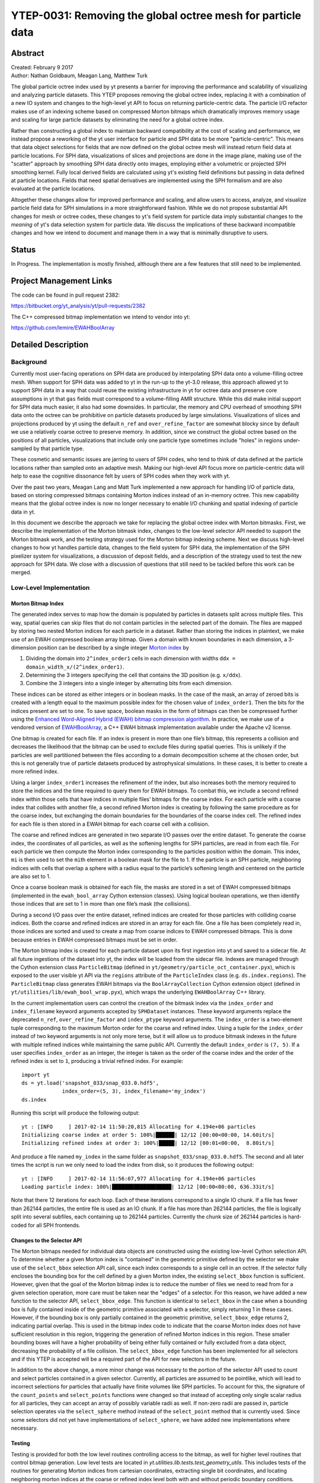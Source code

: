 .. _ytep-0031:

YTEP-0031: Removing the global octree mesh for particle data
============================================================

Abstract
--------

| Created: February 9 2017
| Author: Nathan Goldbaum, Meagan Lang, Matthew Turk

The global particle octree index used by yt presents a barrier for improving the
performance and scalability of visualizing and analyzing particle datasets. This
YTEP proposes removing the global octree index, replacing it with a combination
of a new IO system and changes to the high-level yt API to focus on returning
particle-centric data. The particle I/O refactor makes use of an indexing scheme
based on compressed Morton bitmaps which dramatically improves memory usage and
scaling for large particle datasets by eliminating the need for a global octree
index.

Rather than constructing a global index to maintain backward compatibility at
the cost of scaling and performance, we instead propose a reworking of the yt
user interface for particle and SPH data to be more "particle-centric". This
means that data object selections for fields that are now defined on the global
octree mesh will instead return field data at particle locations. For SPH data,
visualizations of slices and projections are done in the image plane, making use
of the "scatter" approach by smoothing SPH data directly onto images, employing
either a volumetric or projected SPH smoothing kernel. Fully local derived
fields are calculated using yt's existing field definitions but passing in data
defined at particle locations. Fields that need spatial derivatives are
implemented using the SPH formalism and are also evaluated at the particle
locations.

Altogether these changes allow for improved performance and scaling, and allow
users to access, analyze, and visualize particle field data for SPH simulations
in a more straightforward fashion. While we do not propose substantial API
changes for mesh or octree codes, these changes to yt's field system for
particle data imply substantial changes to the *meaning* of yt's data selection
system for particle data. We discuss the implications of these backward
incompatible changes and how we intend to document and manage them in a way that
is minimally disruptive to users.

Status
------

In Progress. The implementation is mostly finished, although there are a few
features that still need to be implemented.

Project Management Links
------------------------

The code can be found in pull request 2382:

https://bitbucket.org/yt_analysis/yt/pull-requests/2382

The C++ compressed bitmap implementation we intend to vendor into yt:

https://github.com/lemire/EWAHBoolArray

Detailed Description
--------------------

Background
**********

Currently most user-facing operations on SPH data are produced by interpolating
SPH data onto a volume-filling octree mesh. When support for SPH data was added
to yt in the run-up to the yt-3.0 release, this approach allowed yt to support
SPH data in a way that could reuse the existing infrastructure in yt for octree
data and preserve core assumptions in yt that ``gas`` fields must correspond to
a volume-filling AMR structure. While this did make initial support for SPH data
much easier, it also had some downsides. In particular, the memory and CPU
overhead of smoothing SPH data onto the octree can be prohibitive on particle
datasets produced by large simulations. Visualizations of slices and projections
produced by yt using the default ``n_ref`` and ``over_refine_factor`` are
somewhat blocky since by default we use a relatively coarse octree to preserve
memory. In addition, since we construct the global octree based on the positions
of all particles, visualizations that include only one particle type sometimes
include "holes" in regions under-sampled by that particle type.

These cosmetic and semantic issues are jarring to users of SPH codes, who tend
to think of data defined at the particle locations rather than sampled onto an
adaptive mesh. Making our high-level API focus more on particle-centric data
will help to ease the cognitive dissonance felt by users of SPH codes when they
work with yt.

Over the past two years, Meagan Lang and Matt Turk implemented a new approach
for handling I/O of particle data, based on storing compressed bitmaps
containing Morton indices instead of an in-memory octree. This new capability
means that the global octree index is now no longer necessary to enable I/O
chunking and spatial indexing of particle data in yt.

In this document we describe the approach we take for replacing the global
octree index with Morton bitmasks. First, we describe the implementation of the
Morton bitmask index, changes to the low-level selector API needed to support
the Morton bitmask work, and the testing strategy used for the Morton bitmap
indexing scheme. Next we discuss high-level changes to how yt handles particle
data, changes to the field system for SPH data, the implementation of the SPH
pixelizer system for visualizations, a discussion of deposit fields, and a
description of the strategy used to test the new approach for SPH data. We close
with a discussion of questions that still need to be tackled before this work
can be merged.


Low-Level Implementation
************************

Morton Bitmap Index
+++++++++++++++++++

The generated index serves to map how the domain is populated by particles in
datasets split across multiple files. This way, spatial queries can skip files
that do not contain particles in the selected part of the domain. The files are
mapped by storing two nested Morton indices for each particle in a
dataset. Rather than storing the indices in plaintext, we make use of an EWAH
compressed boolean array bitmap. Given a domain with known boundaries in each
dimension, a 3-dimension position can be described by a single integer `Morton
index <https://en.wikipedia.org/wiki/Z-order_curve>`_ by

1. Dividing the domain into ``2^index_order1`` cells in each dimension with
   widths ``ddx = domain_width_x/(2^index_order1)``.
#. Determining the 3 integers specifying the cell that contains the 3D
   position (e.g. ``x/ddx``).
#. Combine the 3 integers into a single integer by alternating bits from each
   dimension.

These indices can be stored as either integers or in boolean masks. In the case
of the mask, an array of zeroed bits is created with a length equal to the
maximum possible index for the chosen value of ``index_order1``. Then the bits
for the indices present are set to one. To save space, boolean masks in the form
of bitmaps can then be compressed further using the `Enhanced Word-Aligned
Hybrid (EWAH) bitmap compression algorithm
<https://doi.org/10.1145/1458432.1458434>`_. In practice, we make use of a
vendored version of `EWAHBoolArray <https://github.com/lemire/EWAHBoolArray>`_,
a C++ EWAH bitmask implementation available under the Apache v2 license.

One bitmap is created for each file. If an index is present in more than one
file’s bitmap, this represents a collision and decreases the likelihood that
the bitmap can be used to exclude files during spatial queries. This is unlikely
if the particles are well partitioned between the files according to a domain
decomposition scheme at the chosen order, but this is not generally true of
particle datasets produced by astrophysical simulations. In these cases, it
is better to create a more refined index.

Using a larger ``index_order1`` increases the refinement of the index, but also
increases both the memory required to store the indices and the time required
to query them for EWAH bitmaps. To combat this, we include a second refined
index within those cells that have indices in multiple files’ bitmaps for the
coarse index. For each particle with a coarse index that collides with another
file, a second refined Morton index is creating by following the same procedure
as for the coarse index, but exchanging the domain boundaries for the boundaries
of the coarse index cell. The refined index for each file is then stored in a
EWAH bitmap for each coarse cell with a collision.

The coarse and refined indices are generated in two separate I/O passes over the
entire dataset. To generate the coarse index, the coordinates of all particles,
as well as the softening lengths for SPH particles, are read in from each
file. For each particle we then compute the Morton index corresponding to the
particles position within the domain. This index, ``mi`` is then used to set the
``mi``\ th element in a boolean mask for the file to 1. If the particle is an
SPH particle, neighboring indices with cells that overlap a sphere with a radius
equal to the particle’s softening length and centered on the particle are also
set to 1.

Once a coarse boolean mask is obtained for each file, the masks are stored in a
set of EWAH compressed bitmaps (implemented in the ``ewah_bool_array`` Cython
extension classes). Using logical boolean operations, we then identify those
indices that are set to 1 in more than one file’s mask (the collisions).

During a second I/O pass over the entire dataset, refined indices are created
for those particles with colliding coarse indices. Both the coarse and refined
indices are stored in an array for each file. One a file has been completely
read in, those indices are sorted and used to create a map from coarse indices
to EWAH compressed bitmaps. This is done because entries in EWAH compressed
bitmaps must be set in order.

The Morton bitmap index is created for each particle dataset upon its first
ingestion into yt and saved to a sidecar file. At all future ingestions of the
dataset into yt, the index will be loaded from the sidecar file. Indexes are
managed through the Cython extension class ``ParticleBitmap`` (defined in
``yt/geometry/particle_oct_container.pyx``), which is exposed to the user
visible yt API via the ``regions`` attribute of the ``ParticleIndex`` class
(e.g. ``ds.index.regions``). The ``ParticleBitmap`` class generates EWAH bitmaps
via the ``BoolArrayCollection`` Cython extension object (defined in
``yt/utilities/lib/ewah_bool_wrap.pyx``), which wraps the underlying
``EWAHBoolArray`` C++ library.

In the current implementation users can control the creation of the bitmask
index via the ``index_order`` and ``index_filename`` keyword arguments accepted
by ``SPHDataset`` instances. These keyword arguments replace the deprecated
``n_ref``, ``over_refine_factor`` and ``index_ptype`` keyword arguments. The
``index_order`` is a two-element tuple corresponding to the maximum Morton order
for the coarse and refined index. Using a tuple for the ``index_order`` instead
of two keyword arguments is not only more terse, but it will allow us to produce
bitmask indexes in the future with multiple refined indices while maintaining
the same public API. Currently the default ``index_order`` is ``(7, 5)``. If a
user specifies ``index_order`` as an integer, the integer is taken as the order
of the coarse index and the order of the refined index is set to ``1``,
producing a trivial refined index. For example::

  import yt
  ds = yt.load('snapshot_033/snap_033.0.hdf5',
               index_order=(5, 3), index_filename='my_index')
  ds.index

Running this script will produce the following output::

  yt : [INFO     ] 2017-02-14 11:50:20,815 Allocating for 4.194e+06 particles
  Initializing coarse index at order 5: 100%|██████| 12/12 [00:00<00:00, 14.60it/s]
  Initializing refined index at order 3: 100%|█████| 12/12 [00:01<00:00,  8.80it/s]

And produce a file named ``my_index`` in the same folder as
``snapshot_033/snap_033.0.hdf5``. The second and all later times the script is
run we only need to load the index from disk, so it produces the following
output::

  yt : [INFO     ] 2017-02-14 11:56:07,977 Allocating for 4.194e+06 particles
  Loading particle index: 100%|███████████████████| 12/12 [00:00<00:00, 636.33it/s]

Note that there 12 iterations for each loop. Each of these iterations correspond
to a single IO chunk. If a file has fewer than 262144 particles, the entire file
is used as an IO chunk. If a file has more than 262144 particles, the file is
logically split into several subfiles, each containing up to 262144
particles. Currently the chunk size of 262144 particles is hard-coded for all
SPH frontends.

Changes to the Selector API
+++++++++++++++++++++++++++

The Morton bitmaps needed for individual data objects are constructed using the
existing low-level Cython selection API. To determine whether a given Morton
index is "contained" in the geometric primitive defined by the selector we make
use of the ``select_bbox`` selection API call, since each index corresponds to a
single cell in an octree. If the selector fully encloses the bounding box for
the cell defined by a given Morton index, the existing ``select_bbox`` function
is sufficient. However, given that the goal of the Morton bitmap index is to
reduce the number of files we need to read from for a given selection operation,
more care must be taken near the "edges" of a selector. For this reason, we have
added a new function to the selector API, ``select_bbox_edge``. This function is
identical to ``select_bbox`` in the case when a bounding box is fully contained
inside of the geometric primitive associated with a selector, simply returning 1
in these cases. However, if the bounding box is only partially contained in the
geometric primitive, ``select_bbox_edge`` returns 2, indicating partial
overlap. This is used in the bitmap index code to indicate that the coarse
Morton index does not have sufficient resolution in this region, triggering the
generation of refined Morton indices in this region. These smaller bounding
boxes will have a higher probability of being either fully contained or fully
excluded from a data object, decreasing the probability of a file collision. The
``select_bbox_edge`` function has been implemented for all selectors and if this
YTEP is accepted will be a required part of the API for new selectors in the
future.

In addition to the above change, a more minor change was necessary to the
portion of the selector API used to count and select particles contained in a
given selector. Currently, all particles are assumed to be pointlike, which will
lead to incorrect selections for particles that actually have finite volumes
like SPH particles. To account for this, the signature of the ``count_points``
and ``select_points`` functions were changed so that instead of accepting only
single scalar radius for all particles, they can accept an array of possibly
variable radii as well. If non-zero radii are passed in, particle selection
operates via the ``select_sphere`` method instead of the ``select_point`` method
that is currently used. Since some selectors did not yet have implementations
of ``select_sphere``, we have added new implementations where necessary.

Testing
+++++++

Testing is provided for both the low level routines controlling access to the 
bitmap, as well for higher level routines that control bitmap generation. Low 
level tests are located in `yt.utilities.lib.tests.test_geometry_utils`. This 
includes tests of the routines for generating Morton indices from cartesian 
coordinates, extracting single bit coordinates, and locating neighboring morton 
indices at the coarse or refined index level both with and without periodic 
boundary conditions.

Higher level tests are located in `yt.geometry.tests.test_particle_octree`
and include the framework to create test datasets with arbitrary domain
decomposition schemes across a specified number of files. Tests are included 
for creating bitmap indices for datasets with no collisions and all collisions 
that check the number of coarse and refined cells against known answers. In
addition we also provided tests for saving/loading bitmaps and identifying 
input files for rectangular selections on known domain decomposition schemes.

Removing the Global Octree Mesh
*******************************

Currently, all I/O operations are mediated via the global octree
index. Particles are read in from the output file as needed based on their
position in the octree.  With the arrival of the compressed bitmap index scheme
described above, we no longer need to use the global octree to manage I/O
chunking. Making the global octree redundant in this way raises the question
about whether the octree is really needed at all.

Currently yt makes a distinction between particle fields and mesh fields. All
SPH-smoothed fields (e.g. ``('gas', 'density')``) are smoothed onto the global
octree mesh. To make a concrete example, let's try loading an SPH zoom-in
simulation of a galaxy and ask for the ``('gas', 'density')`` field::

  import yt
  ds = yt.load('GadgetDiskGalaxy/snapshot_200.hdf5')

  ad = ds.all_data()
  density = ad['gas', 'density']

  print(density.shape)
  print(ds.particle_type_counts)

Running this script on the latest development version of yt at time of writing
(``abf5a8eff1b2``) produces the following output::

  (5661944,)
  {'PartType0': 4334546,
   'PartType1': 4786616,
   'PartType2': 2333848,
   'PartType3': 0,
   'PartType4': 450921,
   'PartType5': 1149}

On my laptop, this script also takes about 116 seconds to run, with 105 s spent
performing the SPH smoothing operation onto the global octree. Note also how the
number of leaf octs in the octree (5661944) does not match the number of SPH
particles (``PartType0``). This discrepancy is a common source of initial
confusion for users of SPH codes when they first try to use yt to analyze their
data.

We can ask ourselves whether it makes sense to always smooth data onto the
global octree. It makes intuitive sense for users of AMR codes for yt to return
data defined on a volume-filling mesh, since the volume filling mesh is the
"real" data. However, for SPH data, the global octree mesh is not representative
of the "native" data. By making the return value of most yt operations for SPH
fields be defined on the octree mesh, yt is not being "true" to the data and
also makes it harder than it needs to be to access the particle data as such.

In this YTEP, **we propose changing the data object API for SPH data by ensuring
that all SPH smoothed fields return data defined at the locations of SPH
particles**. This means that rather than relying on smoothing data onto the
global octree, we will instead always return data defined at the particle
locations. This means that running the script included above would produce the
following output::

  (4334546,)
  {'PartType0': 4334546,
   'PartType1': 4786616,
   'PartType2': 2333848,
   'PartType3': 0,
   'PartType4': 450921,
   'PartType5': 1149}

And that the ``('gas', 'density')`` field would merely be an alias to the
``('PartType0', 'Density')`` field available on-disk. Since we no longer need to
smooth data onto the in-memory global octree, this substantially reduces the
memory needed to work with SPH data while simultaneously substantially improving
performance. Just as an example, in the version of the yt that implements this
YTEP, the script at the top of this section requires only 3.3 seconds to run.

The details of how this backward incompatible change to the yt user experience
for SPH data will be implemented is detailed below. This includes all design
decisions that have been made in the prototype version of yt that implements
this YTEP. In addition, there are still several design decisions about how to
implement this YTEP that have not yet been decided on. For more details about
these issues, see the "Open Questions" section at the bottom of this document.

Identifying the SPH Particle
++++++++++++++++++++++++++++

All of the proposals in this YTEP require that there be special handling for
fields that correspond to the SPH particle type. Currently yt does not have a
way of identifying whether a given particle type in a particle dataset is an SPH
particle. To ameliorate this, we propose adding a new private attribute of
``SPHDataset`` instances, ``_sph_ptype``. This attribute should resolve to the
string name of the SPH particle type for the given output type. For example, for
Gadget HDF5 data, the ``_sph_ptype`` is ``'PartType0'``. Having this attribute
available makes it much easier to write code that does special handling for SPH
data.

SPH Fields
++++++++++

Here we discuss changes to the yt field system for SPH particle data that will
enable removing the global octree mesh.

Local Fields
^^^^^^^^^^^^

Currently yt assumes that fields with a ``'gas'`` field type are defined on a
volume filling mesh. This YTEP proposes relaxing that assumption for SPH data so
that ``'gas'`` fields correspond to *particle* fields. Since we would like to
reuse the existing field definitions in yt as much as possible, we need to
explore how to adjust the field system to allow reuse of existing fields when
the field data might represent local particle data, SPH smoothed quantities, or
mesh fields, depending on the type of data being loaded.

As a reminder, ``sampling_type`` is a newly introduced keyword
argument that can be passed to the initializer for yt ``DerivedField`` objects
that will be released publicly as part of yt 3.4. It replaces the
``particle_type`` keyword argument, allowing more flexibility to define new
types of fields that are sampled in novel ways without needing to expose
additional keyword arguments like ``particle_type``. Currently, the default
value of ``sampling_type`` is ``'cell'``, preserving the old default behavior
(e.g. ``particle_type=False``).

We propose changing the default value of the ``sampling_type`` used for yt
derived fields from ``'cell'`` to a new value: ``'local'``. Derived fields with
``sampling_type='local'`` are fully local functions of other derived fields
(which themselves do not have to be fully local). It turns out that nearly all
of the fields that are currently defined inside yt with ``sampling_type='cell'``
are actually fully local and the field functions they encode can be readily
reused with particle data. In the version of yt that implements this YTEP, all
fully local derived fields defined inside yt have had their field definitions
altered such that ``sampling_type='local'``.

With this accomplished, making all fully local derived fields work simply
requires setting up SPH particle fields with aliases to yt "universal" field
names. To make that concrete, this means that a Gadget HDF5 output needs an
alias from ``('PartType0', 'Density')`` to ``('gas', 'density')``. With this
alias defined, all fully local derived fields that depend only on ``('gas',
'density')`` will automatically work. In addition, any *particle* derived fields
defined for the ``PartType0`` with field names that begin with ``'particle_'``
will be aliased to ``'gas'`` fields without the ``'particle_`` prefix. For
example, the ``('PartType0', 'particle_angular_momentum_x')`` field is aliased
to ``('gas', 'angular_momentum_x')``. This means that any ``'gas'`` derived
fields that depend on ``('gas', 'angular_momentum_x')`` being defined will
function as expected. In other words, we use the existing system of particle
fields to bootstrap the needed "input" fields for the bulk of the ``'gas'``
derived fields. The aliasing described here is implemented in the
``setup_smoothed_fields`` member function of the ``FieldInfoContainer`` class.

One side effect of this approach is that there are some "odd" ``'gas'`` derived
fields (particularly if one is coming from an AMR code). For example, ``('gas',
'position')`` is defined as an alias to ``('PartType0',
'particle_position')``. It may not be a good idea in the end to alias **all**
particle fields for the SPH particle type to ``'gas'`` fields, and it may be
necessary to add a blacklist of fields that should *not* be aliased, or that
should be aliased with explicit particle field names (e.g. maybe it would be
most helpful to define ``('gas', 'particle_position')``).

Non-local Fields
^^^^^^^^^^^^^^^^

Unfortunately, not all fields are fully local. We would optimally like to
support fields that require some sort of difference operation, in particular
physically meaningful fields like the gas vorticity or divergence. Currently
these fields are not supported for particle data (since ghost zones have not yet
been implemented for octrees), so if this effort makes it easier to add support
for these fields, that will be a substantial improvement.

It turns out that within the SPH formalism there is a straightforward way to
compute fields that depend on spatial derivatives. These formulae are used
internally in SPH codes to estimate various terms in the equations of fluid
dynamics. Thankfully, we can make use of these formulae for visualization and
analysis purposes. There is a very nice paper by Dan Price [PricePaper]_ that
works through this formalism, from which we can derive several formulae for
partial derivatives and vector derivatives. For some quantity :math:`A` that is
a function of position, the partial derivative of :math:`A` with respect to
:math:`x` at the position of particle :math:`a` can be evaluated via:

.. math::

    \frac{\partial{A_a}}{\partial{x}} = \sum_b \frac{m_b}{\rho_b} \frac{\phi_b}
    {\phi_a} \left(A_b - A_a\right) \frac{\partial_a{W_{ab}}}{\partial{x}}

Here :math:`m_b` and :math:`\rho_b` are the mass of and gas density associated
with the :math:`b`'th particle, :math:`\phi` is an arbitrary function of
position (common choices are :math:`1` and :math:`\rho`), and :math:`W_a` is the
SPH smoothing kernel at the position of particle :math:`a`. The derivative
inside the sum in the above expression is evaluated at the position of particle
:math:`a`.

Similarly for the gradient, divergence, and curl:

.. math::

    \nabla_a A = \sum_b \frac{m_b}{\rho_b} \frac{\phi_b}{\phi_a}
    \left(A_b -A_a\right) \nabla_a W_{ab}

    \left<\nabla \cdot \mathbf{A}\right>_a = \sum_b \frac{m_b}{\rho_b}
    \frac{\phi_b}{\phi_a} \left(\mathbf{A}_b - \mathbf{A}_a\right) \cdot
    \nabla_a W_{ab}

    \left<\nabla \times \mathbf{A}\right>_a = - \sum_b \frac{m_b}{\rho_b}
    \frac{\phi_b}{\phi_a} \left(\mathbf{A}_b - \mathbf{A}_a\right) \times
    \nabla_a W_{ab}

These symmetrized formulae (i.e. they all include a term that looks like
:math:`A_b - A_a`) have the advantage that the derivative of a constant field is
zero by construction.

To actually use these formula, we will need to calculate on a
particle-by-particle basis the list of nearest neighbors for each particle and
then evaluate these formulae at the locations of each particle. This has not yet
been implemented in the version of yt that implements this YTEP, but we expect
it to be straightforward using the existing functionality in yt to generate
nearest neighbor lists.

Non-local fields that do not depend on an explicit derivative operation will
(e.g. ``('gas', 'averaged_density')``) will not be implemented for SPH data.

.. [PricePaper] http://adsabs.harvard.edu/abs/2012JCoPh.231..759P

Data Selection for SPH Fields
+++++++++++++++++++++++++++++

Currently data selection for particle fields models all particles, including SPH
particles, as infinitesimal points. This means that 2D data objects do not
select particles without exact floating point intersection between the data
object and the particle.

This YTEP proposes modifying the selection semantics for SPH particles. Instead
of modeling SPH particles as infinitesimal points, we will select SPH particles
if the smoothing volume intersects with the data container. This means that
particles with positions outside of 3D data containers will be selected, since
if the smoothing volume overlaps these particles still contribute to estimates
of fluid quantities inside of the data object. See :ref:`data-object-tests` for
more discussion of the testing strategy used to validate the yt data object and
data selection system for SPH particles.

We have implemented and added unit tests for all of the following data objects:

- Point
- Slice
- Off-axis Slice
- Region
- Disk
- Ray

In addition, we have implemented the following data object features that depend
on hooks in the C selector API:

- Chained selection (e.g. ``reg = ds.region(..., data_source=sphere)``)
- Boolean negation
- Boolean addition
- Boolean AND
- Boolean XOR
- ``ds.intersection``
- ``ds.union``

Visualization of Slices and Projection
++++++++++++++++++++++++++++++++++++++

Currently slices and projections of SPH data are generated by slicing data that
has been SPH smoothed onto the global octree. If there is no more global octree,
an alternative strategy for generating pixelized representations of SPH data
needs to be implemented. This YTEP proposes replacing the pixelizer operations
for slices, off-axis slices, and axis-aligned projections to make use of an
SPH-centric pixelization operation. For inspiration, we look to `SPLASH
<http://users.monash.edu.au/~dprice/splash/>`_, an open-source SPH visualization
tool written in Fortran. The algorithms used in SPLASH are detailed in the
SPLASH method paper [SPLASHPaper]_.

The key to the pixelization algorithm used in SPLASH is to compute the SPH
smoothing operation via the "scatter" approach. Rather than looping over pixels
in the image, determining which particles contribute to the SPH smoothing
operation at the location of that pixel, and then compute a field value using
the SPH smoothing formula, we instead loop over particles, finding the set of
pixels whose smoothing volumes overlap with the pixel location and deposit a
contribution for that particle to all of the pixels the smoothing volume
overlaps. As we loop over all of the particles that contribute to the image, we
fill in the image by summing the contributions of each particle. This approach
is attractive because it does not require any sort of nearest-neighbor operation
and is also trivially parallelizable using e.g. OpenMP threads.

For slices we estimate the contributions of a particle to a single pixel using
the standard SPH smoothing formula. For Projections we make use of a projected
version of the smoothing formula, taking advantage of the spherical symmetry of
the problem. The smoothing operation is implemented in two Cython functions:
``pixelize_sph_kernel_slice`` and ``pixelize_sph_kernel_projection`` which are
defined in ``yt.utilities.lib.pixelization_routines``.

To make the above discussion a bit more concrete, consider the following
script::

  import yt

  ds = yt.load('snapshot_033/snap_033.0.hdf5')

  plot = yt.SlicePlot(ds, 2, ('gas', 'density'))

  plot.set_zlim(('gas', 'density'), 1e-32, 1e-27)

  plot.save()

  plot = yt.ProjectionPlot(ds, 2, ('gas', 'density'))

  plot.set_zlim(('gas', 'density'), 8e-6, 8e-3)

  plot.save()

Running the latest development version of yt at time of writing
(``25651334863b``) requires 43 seconds to run and produces the following images:

Slice:

.. image:: ../images/old-slice-ytep-31.png

Projection:

.. image:: ../images/old-proj-ytep-31.png

Running the same script on the version of yt that implements this YTEP produces
requires 20 seconds and produces the following images:

Slice:

.. image:: ../images/new-slice-ytep-31.png

Projection:

.. image:: ../images/new-proj-ytep-31.png

Note also that the performance improvement here becomes more stark for larger
datasets as well as for zoom-in simulations which have deeper octrees.

The images produced using the octree are quite "blocky", since the resolution of
the image in any given location is limited by the octree. This could be
ameliorated somewhat using ``over_refine_factor`` but that requires steeper
memory and runtime cost requirements to smooth onto the octree. In general the
images produced by the new pixelizers are truer to the actual structure of the
data. Rather than generating an image from a sampled representation of the real
data, it is our opinion that it makes more sense to instead sample directly from
the particle data.

.. [SPLASHPaper] http://adsabs.harvard.edu/doi/10.1071/AS07022

Deposition operations
+++++++++++++++++++++

While we do want to make it easier to access particle-centric data, we need to
make sure it's still possible to locally deposit and SPH smooth data onto
grids. Not only is that a useful operation for users of SPH codes, but it's also
functionality that yt currently provides, so we need to ensure that currently
supported operations on ``covering_grid`` and ``arbitrary_grid`` data objects
continue to work and produce sensible results. We will add tests to verify that
this is the case.

.. _data-object-tests:

Testing
+++++++

The testing strategy for this work follows two basic approaches so far. First,
we make sure that all derived fields that are associated with a number of
real-world SPH datasets from http://yt-project.org/data can be calculated
without generating any errors. This ensures both that the derived field system
is functioning but also that the I/O routines in the various SPH frontends are
functioning correctly. These tests are present in
``yt.fields.tests.test_sph_fields``.

In addition, we have added support in the stream frontend for loading SPH
data. This allows us to create fake in-memory SPH datasets that we can construct
in a way that make them easier to reason about for testing than a real-world SPH
dataset. The primary route for generating these dataset is a new function in the
``yt.testing`` namespace, ``fake_sph_orientation_ds``. This function has the
following very straightforward definition::

  def fake_sph_orientation_ds():
      """Returns an in-memory SPH dataset useful for testing

      This dataset should have one particle at the origin, one more particle
      along the x axis, two along y, and three along z. All particles will
      have non-overlapping smoothing regions with a radius of 0.25, masses of 1,
      and densities of 1, and zero velocity.
      """
      from yt import load_particles

      npart = 7

      # one particle at the origin, one particle along x-axis, two along y,
      # three along z
      data = {
          'particle_position_x': (
              np.array([0.0, 1.0, 0.0, 0.0, 0.0, 0.0, 0.0]), 'cm'),
          'particle_position_y': (
              np.array([0.0, 0.0, 1.0, 2.0, 0.0, 0.0, 0.0]), 'cm'),
          'particle_position_z': (
              np.array([0.0, 0.0, 0.0, 0.0, 1.0, 2.0, 3.0]), 'cm'),
          'particle_mass': (np.ones(npart), 'g'),
          'particle_velocity_x': (np.zeros(npart), 'cm/s'),
          'particle_velocity_y': (np.zeros(npart), 'cm/s'),
          'particle_velocity_z': (np.zeros(npart), 'cm/s'),
          'smoothing_length': (0.25*np.ones(npart), 'cm'),
          'density': (np.ones(npart), 'g/cm**3'),
      }

      bbox = np.array([[-4, 4], [-4, 4], [-4, 4]])

      return load_particles(data=data, length_unit=1.0, bbox=bbox)

This example also demonstrates how ``load_particles`` can be used by users in
this work to load SPH data written in data formats that aren't yet supported by
a frontend. This testing dataset has one particle at the origin, another
particle along the x axis, two more along the y axis, and three along z. All
particles have the same smoothing length, such that the smoothing volumes of any
of the particles in the dataset do not overlap. This means that we can construct
various data objects and reason about which particles we should be selecting
given the geometry of the particles in the dataset and the boundaries of the
data object. In addition, we take care to make sure that the boundaries of the
data objects do not necessarily directly overlap with the position of a particle
near the boundary. This ensures that particles are selected when their smoothing
volume overlaps with a data object, not necessarily based on the particle
positions. These tests are present in
``yt.data_objects.tests.test_sph_data_objects``. Currently all of the data
objects supported by yt are explicitly tested here. As an example, here is the
test that verifies the slice data object is working correctly::

  # The number of particles along each slice axis at that coordinate
  SLICE_ANSWERS = {
      ('x', 0): 6,
      ('x', 0.5): 0,
      ('x', 1): 1,
      ('y', 0): 5,
      ('y', 1): 1,
      ('y', 2): 1,
      ('z', 0): 4,
      ('z', 1): 1,
      ('z', 2): 1,
      ('z', 3): 1,
  }

  def test_slice():
      ds = fake_sph_orientation_ds()
      for (ax, coord), answer in SLICE_ANSWERS.items():
          # test that we can still select particles even if we offset the slice
          # within each particle's smoothing volume
          for i in range(-1, 2):
              sl = ds.slice(ax, coord + i*0.1)
              assert_equal(sl['gas', 'density'].shape[0], answer)


Open Questions
--------------

The Projection Data Object
**************************

Cut Regions
***********

Global Octree or Octree Subset Data Object
******************************************

Volume Rendering
****************

Do We Need Particle Fields?
***************************

Community engagement
********************

yt 4.0?
*******
